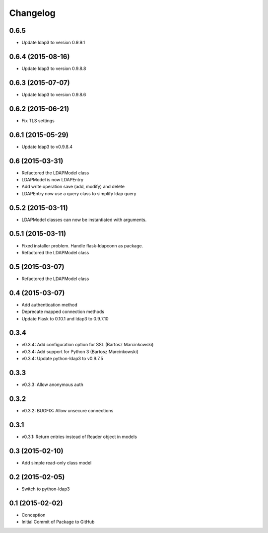 Changelog
=========

0.6.5
-----
* Update ldap3 to version 0.9.9.1

0.6.4 (2015-08-16)
------------------
* Update ldap3 to version 0.9.8.8

0.6.3 (2015-07-07)
------------------
* Update ldap3 to version 0.9.8.6

0.6.2 (2015-06-21)
------------------
* Fix TLS settings

0.6.1 (2015-05-29)
------------------
* Update ldap3 to v0.9.8.4

0.6 (2015-03-31)
----------------
* Refactored the LDAPModel class
* LDAPModel is now LDAPEntry
* Add write operation save (add, modify) and delete
* LDAPEntry now use a query class to simplify ldap query

0.5.2 (2015-03-11)
------------------
* LDAPModel classes can now be instantiated with arguments.

0.5.1 (2015-03-11)
------------------
* Fixed installer problem. Handle flask-ldapconn as package.
* Refactored the LDAPModel class

0.5 (2015-03-07)
----------------
* Refactored the LDAPModel class

0.4 (2015-03-07)
----------------
* Add authentication method
* Deprecate mapped connection methods
* Update Flask to 0.10.1 and ldap3 to 0.9.7.10

0.3.4
-----
* v0.3.4: Add configuration option for SSL (Bartosz Marcinkowski)
* v0.3.4: Add support for Python 3 (Bartosz Marcinkowski)
* v0.3.4: Update python-ldap3 to v0.9.7.5

0.3.3
-----
* v0.3.3: Allow anonymous auth

0.3.2
-----
* v0.3.2: BUGFIX: Allow unsecure connections

0.3.1
------
* v0.3.1: Return entries instead of Reader object in models

0.3 (2015-02-10)
----------------
* Add simple read-only class model

0.2 (2015-02-05)
----------------
* Switch to python-ldap3

0.1 (2015-02-02)
----------------
* Conception
* Initial Commit of Package to GitHub
